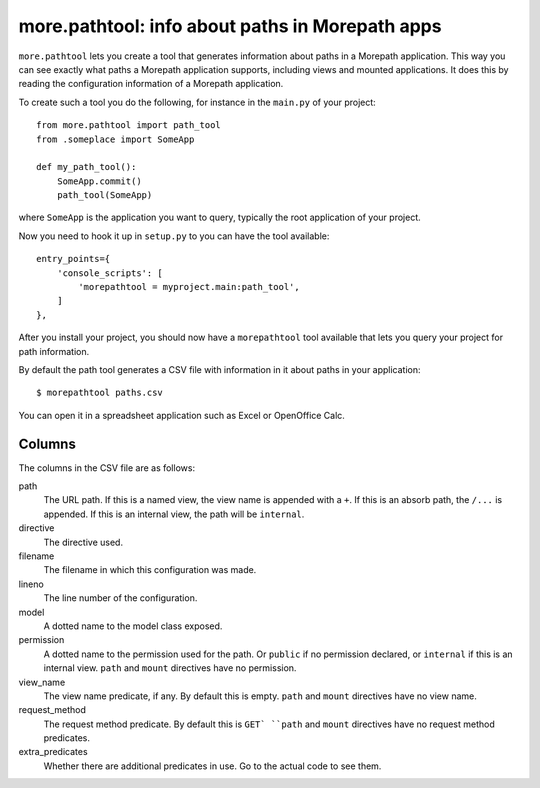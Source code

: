 more.pathtool: info about paths in Morepath apps
================================================

``more.pathtool`` lets you create a tool that generates information
about paths in a Morepath application. This way you can see exactly
what paths a Morepath application supports, including views and mounted
applications. It does this by reading the configuration information of
a Morepath application.

To create such a tool you do the following, for instance in the
``main.py`` of your project::

  from more.pathtool import path_tool
  from .someplace import SomeApp

  def my_path_tool():
      SomeApp.commit()
      path_tool(SomeApp)

where ``SomeApp`` is the application you want to query, typically the
root application of your project.

Now you need to hook it up in ``setup.py`` to you can have the tool
available::

    entry_points={
        'console_scripts': [
            'morepathtool = myproject.main:path_tool',
        ]
    },

After you install your project, you should now have a ``morepathtool``
tool available that lets you query your project for path information.

By default the path tool generates a CSV file with information in it
about paths in your application::

  $ morepathtool paths.csv

You can open it in a spreadsheet application such as Excel or
OpenOffice Calc.

Columns
-------

The columns in the CSV file are as follows:

path
  The URL path. If this is a named view, the view name is appended
  with a ``+``. If this is an absorb path, the ``/...`` is appended.
  If this is an internal view, the path will be ``internal``.

directive
  The directive used.

filename
  The filename in which this configuration was made.

lineno
  The line number of the configuration.

model
  A dotted name to the model class exposed.

permission
  A dotted name to the permission used for the path. Or ``public`` if no
  permission declared, or ``internal`` if this is an internal view. ``path``
  and ``mount`` directives have no permission.

view_name
  The view name predicate, if any. By default this is empty. ``path``
  and ``mount`` directives have no view name.

request_method
  The request method predicate. By default this is ``GET` ``path`` and
  ``mount`` directives have no request method predicates.

extra_predicates
  Whether there are additional predicates in use. Go to the actual code
  to see them.
